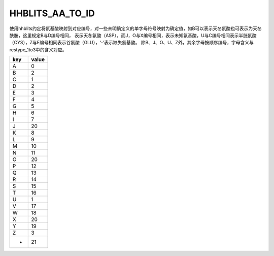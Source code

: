 HHBLITS_AA_TO_ID
============================

使用hhblits约定将氨基酸映射到对应编号，对一些未明确定义的单字母符号映射为确定值，如B可以表示天冬氨酸也可表示为天冬酰胺，这里规定B与D编号相同，
表示天冬氨酸（ASP），而J，O与X编号相同，表示未知氨基酸，U与C编号相同表示半胱氨酸（CYS），Z与E编号相同表示谷氨酸（GLU），‘-’表示缺失氨基酸。
除B、J、O、U、Z外，其余字母按顺序编号，字母含义与restype_1to3中的含义对应。

+------+--------+
| key  | value  |
+======+========+
| A    | 0      |
+------+--------+
| B    | 2      |
+------+--------+
| C    | 1      |
+------+--------+
| D    | 2      |
+------+--------+
| E    | 3      |
+------+--------+
| F    | 4      |
+------+--------+
| G    | 5      |
+------+--------+
| H    | 6      |
+------+--------+
| I    | 7      |
+------+--------+
| J    | 20     |
+------+--------+
| K    | 8      |
+------+--------+
| L    | 9      |
+------+--------+
| M    | 10     |
+------+--------+
| N    | 11     |
+------+--------+
| O    | 20     |
+------+--------+
| P    | 12     |
+------+--------+
| Q    | 13     |
+------+--------+
| R    | 14     |
+------+--------+
| S    | 15     |
+------+--------+
| T    | 16     |
+------+--------+
| U    | 1      |
+------+--------+
| V    | 17     |
+------+--------+
| W    | 18     |
+------+--------+
| X    | 20     |
+------+--------+
| Y    | 19     |
+------+--------+
| Z    | 3      |
+------+--------+
| -    | 21     |
+------+--------+